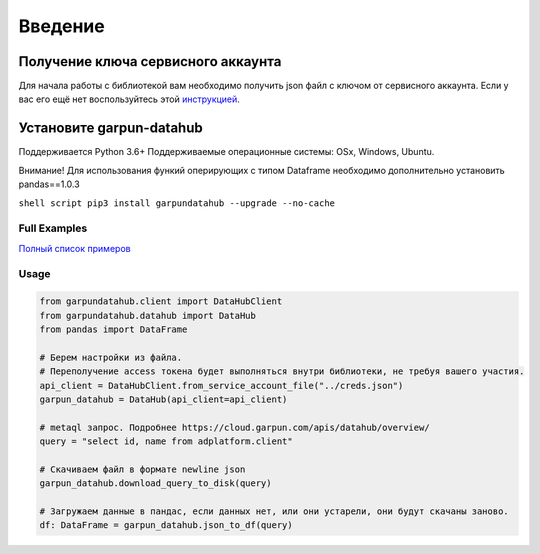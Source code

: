Введение
========

|build| |pypi|

.. |build| image:: https://travis-ci.org/garpun/garpun-auth-library-python.svg?branch=master
   :target: https://travis-ci.org/garpun/garpun-datahub-lib-python
.. |pypi| image:: https://img.shields.io/pypi/v/garpunauth.svg
   :target: https://pypi.python.org/pypi/garpundatahub

Получение ключа сервисного аккаунта
~~~~~~~~~~~~~~~~~~~~~~~~~~~~~~~~~~~

Для начала работы с библиотекой вам необходимо получить json файл с
ключом от сервисного аккаунта. Если у вас его ещё нет воспользуйтесь
этой
`инструкцией <https://cloud.garpun.com/authenticate/service_account/>`__.

Установите garpun-datahub
~~~~~~~~~~~~~~~~~~~~~~~~~

Поддерживается Python 3.6+ Поддерживаемые операционные системы: OSx,
Windows, Ubuntu.

Внимание! Для использования функий оперирующих с типом Dataframe
необходимо дополнительно установить pandas==1.0.3

``shell script pip3 install garpundatahub --upgrade --no-cache``

Full Examples
-------------

`Полный список
примеров <https://github.com/garpun/garpun-datahub-lib-python/tree/master/examples>`__

Usage
-----

.. code:: python

    from garpundatahub.client import DataHubClient
    from garpundatahub.datahub import DataHub
    from pandas import DataFrame

    # Берем настройки из файла.
    # Переполучение access токена будет выполняться внутри библиотеки, не требуя вашего участия. 
    api_client = DataHubClient.from_service_account_file("../creds.json")
    garpun_datahub = DataHub(api_client=api_client)

    # metaql запрос. Подробнее https://cloud.garpun.com/apis/datahub/overview/
    query = "select id, name from adplatform.client" 

    # Скачиваем файл в формате newline json
    garpun_datahub.download_query_to_disk(query)

    # Загружаем данные в пандас, если данных нет, или они устарели, они будут скачаны заново. 
    df: DataFrame = garpun_datahub.json_to_df(query)

